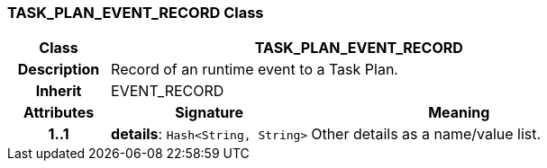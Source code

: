 === TASK_PLAN_EVENT_RECORD Class

[cols="^1,2,3"]
|===
h|*Class*
2+^h|*TASK_PLAN_EVENT_RECORD*

h|*Description*
2+a|Record of an runtime event to a Task Plan.

h|*Inherit*
2+|EVENT_RECORD

h|*Attributes*
^h|*Signature*
^h|*Meaning*

h|*1..1*
|*details*: `Hash<String, String>`
a|Other details as a name/value list.
|===
